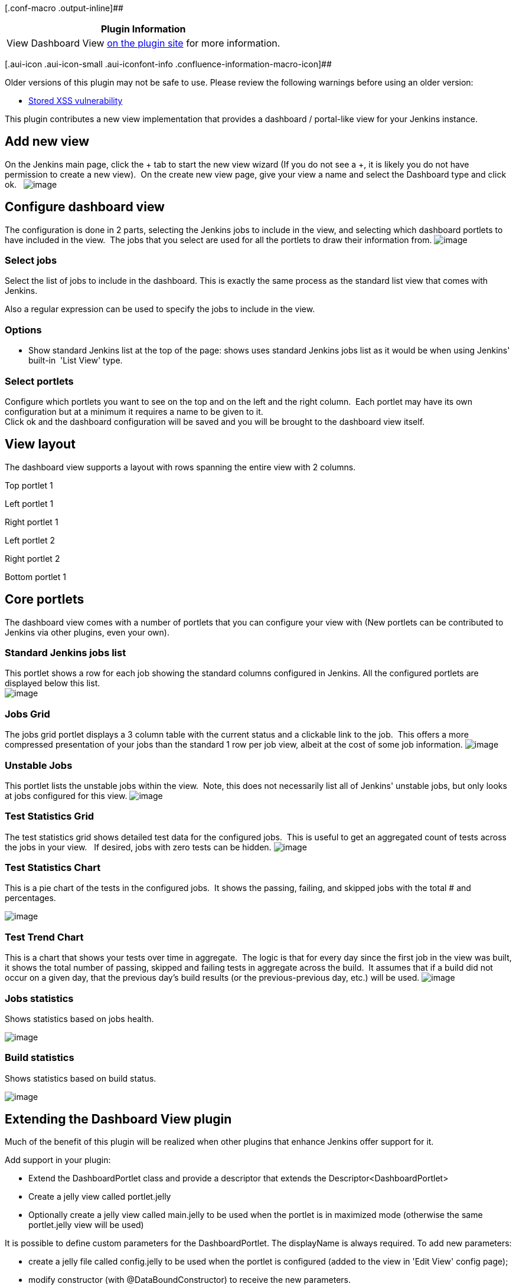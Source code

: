 [.conf-macro .output-inline]##

[cols="",options="header",]
|===
|Plugin Information
|View Dashboard View https://plugins.jenkins.io/dashboard-view[on the
plugin site] for more information.
|===

[.aui-icon .aui-icon-small .aui-iconfont-info .confluence-information-macro-icon]##

Older versions of this plugin may not be safe to use. Please review the
following warnings before using an older version:

* https://jenkins.io/security/advisory/2019-09-12/#SECURITY-1489[Stored
XSS vulnerability]

This plugin contributes a new view implementation that provides a
dashboard / portal-like view for your Jenkins instance.

[[DashboardView-Addnewview]]
== Add new view

On the Jenkins main page, click the + tab to start the new view wizard
(If you do not see a +, it is likely you do not have permission to
create a new view).  On the create new view page, give your view a name
and select the Dashboard type and click ok.  
[.confluence-embedded-file-wrapper]#image:docs/images/create-view.PNG[image]#

[[DashboardView-Configuredashboardview]]
== Configure dashboard view

The configuration is done in 2 parts, selecting the Jenkins jobs to
include in the view, and selecting which dashboard portlets to have
included in the view.  The jobs that you select are used for all the
portlets to draw their information from.
[.confluence-embedded-file-wrapper]#image:docs/images/dashboard-view-configure-1.jpg[image]#

[[DashboardView-Selectjobs]]
=== Select jobs

Select the list of jobs to include in the dashboard. This is exactly the
same process as the standard list view that comes with Jenkins.

Also a regular expression can be used to specify the jobs to include in
the view.

[[DashboardView-Options]]
=== Options

* Show standard Jenkins list at the top of the page: shows uses standard
Jenkins jobs list as it would be when using Jenkins' built-in  'List
View' type.

[[DashboardView-Selectportlets]]
=== Select portlets

Configure which portlets you want to see on the top and on the left and
the right column.  Each portlet may have its own configuration but at a
minimum it requires a name to be given to it. +
Click ok and the dashboard configuration will be saved and you will be
brought to the dashboard view itself.

[[DashboardView-Viewlayout]]
== View layout

The dashboard view supports a layout with rows spanning the entire view
with 2 columns.

Top portlet 1

Left portlet 1

Right portlet 1

Left portlet 2

Right portlet 2

Bottom portlet 1

[[DashboardView-Coreportlets]]
== Core portlets

The dashboard view comes with a number of portlets that you can
configure your view with (New portlets can be contributed to Jenkins via
other plugins, even your own).

[[DashboardView-StandardJenkinsjobslist]]
=== Standard Jenkins jobs list

This portlet shows a row for each job showing the standard columns
configured in Jenkins. All the configured portlets are displayed below
this list. +
[.confluence-embedded-file-wrapper]#image:docs/images/dashboard-view-ShowStdJobListAtTop.jpg[image]#

[[DashboardView-JobsGrid]]
=== Jobs Grid

The jobs grid portlet displays a 3 column table with the current status
and a clickable link to the job.  This offers a more compressed
presentation of your jobs than the standard 1 row per job view, albeit
at the cost of some job information.
[.confluence-embedded-file-wrapper]#image:docs/images/all-jobs.PNG[image]#

[[DashboardView-UnstableJobs]]
=== Unstable Jobs

This portlet lists the unstable jobs within the view.  Note, this does
not necessarily list all of Jenkins' unstable jobs, but only looks at
jobs configured for this view.
[.confluence-embedded-file-wrapper]#image:docs/images/unstable-jobs.PNG[image]#

[[DashboardView-TestStatisticsGrid]]
=== Test Statistics Grid

The test statistics grid shows detailed test data for the configured
jobs.  This is useful to get an aggregated count of tests across the
jobs in your view.   If desired, jobs with zero tests can be hidden.
[.confluence-embedded-file-wrapper]#image:docs/images/test-stats-grid.PNG[image]#

[[DashboardView-TestStatisticsChart]]
=== Test Statistics Chart

This is a pie chart of the tests in the configured jobs.  It shows the
passing, failing, and skipped jobs with the total # and percentages.

[.confluence-embedded-file-wrapper]#image:docs/images/test-stats-chart.PNG[image]#

[[DashboardView-TestTrendChart]]
=== Test Trend Chart

This is a chart that shows your tests over time in aggregate.  The logic
is that for every day since the first job in the view was built, it
shows the total number of passing, skipped and failing tests in
aggregate across the build.  It assumes that if a build did not occur on
a given day, that the previous day's build results (or the
previous-previous day, etc.) will be used.
[.confluence-embedded-file-wrapper]#image:docs/images/test-trends.PNG[image]#

[[DashboardView-Jobsstatistics]]
=== Jobs statistics

Shows statistics based on jobs health.

[.confluence-embedded-file-wrapper]#image:docs/images/dashboard-view-JobsStatistics.JPG[image]#

[[DashboardView-Buildstatistics]]
=== Build statistics

Shows statistics based on build status.

[.confluence-embedded-file-wrapper]#image:docs/images/dashboard-view-BuildStatistics.JPG[image]#

[[DashboardView-ExtendingtheDashboardViewplugin]]
== Extending the Dashboard View plugin

Much of the benefit of this plugin will be realized when other plugins
that enhance Jenkins offer support for it.

Add support in your plugin:

* Extend the DashboardPortlet class and provide a descriptor that
extends the Descriptor<DashboardPortlet>
* Create a jelly view called portlet.jelly
* Optionally create a jelly view called main.jelly to be used when the
portlet is in maximized mode (otherwise the same portlet.jelly view will
be used)

It is possible to define custom parameters for the DashboardPortlet. The
displayName is always required. To add new parameters:

* create a jelly file called config.jelly to be used when the portlet is
configured (added to the view in 'Edit View' config page);
* modify constructor (with @DataBoundConstructor) to receive the new
parameters.

Looking at the source code of this plugin will show a number of examples
of doing this. The core portlets do the same thing that your plugin
would do.

On your plugin Wiki page, add the label supports-dashboard-view so that
it will show up in the list below.

Sample files:

*MyPortlet.java*

[source,syntaxhighlighter-pre]
----
import hudson.plugins.view.dashboard.DashboardPortlet;

class MyPortlet extends DashboardPortlet {

    @DataBoundConstructor
    public MyPortlet(String name) {
        super(name);
    }

// do whatever you want

    @Extension
    public static class DescriptorImpl extends Descriptor<DashboardPortlet> {
        @Override
        public String getDisplayName() {
            return "MyPortlet";
        }
    }
};
----

*portlet.jelly*

[source,syntaxhighlighter-pre]
----
<j:jelly xmlns:j="jelly:core" xmlns:st="jelly:stapler" xmlns:d="jelly:define" xmlns:dp="/hudson/plugins/view/dashboard" xmlns:l="/lib/layout" xmlns:t="/lib/hudson" xmlns:f="/lib/form">

  <dp:decorate portlet="${it}"> <!-- This is to say that this is a dashboard view portlet -->
    <tr><td> <!-- This is needed because everything is formatted as a table - ugly, I know -->

      <!-- you can include a separate file with the logic to display your data or you can write here directly -->
      <div align="center">
        <st:include page="myportlet.jelly"/>
       </div>

     </td></tr>
  </dp:decorate>
</j:jelly>
----

[[DashboardView-OtherpluginsthatsupporttheDashboardView]]
== Other plugins that support the Dashboard View

* {blank}
+
[.icon .aui-icon .content-type-page]#Page:#
+
https://wiki.jenkins.io/display/JENKINS/Cppcheck+Plugin[Cppcheck Plugin]
[.smalltext]#— This plugin generates the trend report for
http://cppcheck.wiki.sourceforge.net/[CppCheck], a tool for static C/C++
code analysis.#
* {blank}
+
[.icon .aui-icon .content-type-page]#Page:#
+
https://wiki.jenkins.io/display/JENKINS/Cadence+vManager+Plugin[Cadence
vManager Plugin] [.smalltext]#— This plugin adds an ability to perform
REST over HTTP calls to Cadence vManager as a step in your build.#
* {blank}
+
[.icon .aui-icon .content-type-page]#Page:#
+
https://wiki.jenkins.io/display/JENKINS/M2+Release+Plugin[M2 Release
Plugin] [.smalltext]#— This plugin allows you to perform a release build
using the
http://maven.apache.org/plugins/maven-release-plugin/[maven-release-plugin]
from within Jenkins.#
* {blank}
+
[.icon .aui-icon .content-type-page]#Page:#
+
https://wiki.jenkins.io/display/JENKINS/Questa+VRM+Plugin[Questa VRM
Plugin] [.smalltext]#— Adds the ability for Jenkins to publish results
from Mentor Graphics Questa Verification Run Manager (VRM).#
* {blank}
+
[.icon .aui-icon .content-type-page]#Page:#
+
https://wiki.jenkins.io/display/JENKINS/Parasoft+Findings+Plugin[Parasoft
Findings Plugin]
* {blank}
+
[.icon .aui-icon .content-type-page]#Page:#
+
https://wiki.jenkins.io/display/JENKINS/Rich+Text+Publisher+Plugin[Rich
Text Publisher Plugin] [.smalltext]#— This plugin puts custom rich text
message to the Build pages and Job main page (for last build). Atlassian
Confluence, WikiText and HTML notations are supported.#
* {blank}
+
[.icon .aui-icon .content-type-page]#Page:#
+
https://wiki.jenkins.io/display/JENKINS/OWASP+Dependency-Check+Plugin[OWASP
Dependency-Check Plugin] [.smalltext]#— This plugin can analyze
dependencies and generate trend reports for
https://www.owasp.org/index.php/OWASP_Dependency_Check[Dependency-Check],
an open source utility that detects known vulnerabilities in project
dependencies.#
* {blank}
+
[.icon .aui-icon .content-type-page]#Page:#
+
https://wiki.jenkins.io/display/JENKINS/Static+Code+Analysis+Plug-ins[Static
Code Analysis Plug-ins]
* {blank}
+
[.icon .aui-icon .content-type-page]#Page:#
+
https://wiki.jenkins.io/display/JENKINS/DRY+Plugin[DRY Plugin]
[.smalltext]#— This plugin generates the trend report for duplicate code
checkers like http://pmd.sourceforge.net/cpd.html[CPD] or
http://www.harukizaemon.com/simian/[Simian].#
* {blank}
+
[.icon .aui-icon .content-type-page]#Page:#
+
https://wiki.jenkins.io/display/JENKINS/SLOCCount+Plugin[SLOCCount
Plugin] [.smalltext]#— This plug-in generates trend report for
http://www.dwheeler.com/sloccount/[SLOCCount] and
http://cloc.sourceforge.net/[cloc] open source tools, that count number
of code lines written in many programming languages.#
* {blank}
+
[.icon .aui-icon .content-type-page]#Page:#
+
https://wiki.jenkins.io/display/JENKINS/Analysis+Collector+Plugin[Analysis
Collector Plugin] [.smalltext]#— This plug-in is an add-on for the
plug-ins
https://wiki.jenkins.io/display/JENKINS/Checkstyle+Plugin[Checkstyle],
https://wiki.jenkins.io/display/JENKINS/DRY+Plugin[Dry],
https://wiki.jenkins.io/display/JENKINS/FindBugs+Plugin[FindBugs],
https://wiki.jenkins.io/display/JENKINS/PMD+Plugin[PMD],
https://wiki.jenkins.io/display/JENKINS/Android+Lint+Plugin[Android
Lint], https://wiki.jenkins.io/display/JENKINS/Task+Scanner+Plugin[Task
Scanner], and
https://wiki.jenkins.io/display/JENKINS/Warnings+Plugin[Warnings]: the
plug-in collects the different analysis results and shows the results in
a combined trend graph. Additionally, the plug-in provides health
reporting and build stability based on these combined results.#
* {blank}
+
[.icon .aui-icon .content-type-page]#Page:#
+
https://wiki.jenkins.io/display/JENKINS/Project+Statistics+Plugin[Project
Statistics Plugin] [.smalltext]#— #

This plugin provides new dashboard-view portlets and new columns for
displaying project statistics for your Jenkins instance.
* {blank}
+
[.icon .aui-icon .content-type-page]#Page:#
+
https://wiki.jenkins.io/display/JENKINS/Android+Lint+Plugin[Android Lint
Plugin] [.smalltext]#— Parses output from the Android lint tool and
displays the results for analysis.#
* {blank}
+
[.icon .aui-icon .content-type-page]#Page:#
+
https://wiki.jenkins.io/display/JENKINS/Custom+Job+Icon+Plugin[Custom
Job Icon Plugin] [.smalltext]#— This plugin allows to configure a custom
icon for each job in order to improve the job visibility on the
dashboard.#
* {blank}
+
[.icon .aui-icon .content-type-page]#Page:#
+
https://wiki.jenkins.io/display/JENKINS/Warnings+Next+Generation+Plugin[Warnings
Next Generation Plugin] [.smalltext]#— This plugin collects compiler
warnings or issues reported by static analysis tools and visualizes the
results.#
* {blank}
+
[.icon .aui-icon .content-type-page]#Page:#
+
https://wiki.jenkins.io/display/JENKINS/PMD+Plugin[PMD Plugin]
[.smalltext]#— This plugin generates the trend report for
http://pmd.sourceforge.net/[PMD], an open source static code analysis
program. #
* {blank}
+
[.icon .aui-icon .content-type-page]#Page:#
+
https://wiki.jenkins.io/display/JENKINS/Task+Scanner+Plugin[Task Scanner
Plugin] [.smalltext]#— This plugin scans the workspace files for open
tasks and generates a trend report.#
* {blank}
+
[.icon .aui-icon .content-type-page]#Page:#
+
https://wiki.jenkins.io/display/JENKINS/CCM+Plugin[CCM Plugin]
[.smalltext]#— This plug-in generates reports on cyclomatic complexity
for .NET code.#
* {blank}
+
[.icon .aui-icon .content-type-page]#Page:#
+
https://wiki.jenkins.io/display/JENKINS/FindBugs+Plugin[FindBugs Plugin]
[.smalltext]#— This plugin generates the trend report for
http://findbugs.sourceforge.net/[FindBugs], an open source program which
uses static analysis to look for bugs in Java code. #
* {blank}
+
[.icon .aui-icon .content-type-page]#Page:#
+
https://wiki.jenkins.io/display/JENKINS/Checkstyle+Plugin[Checkstyle
Plugin] [.smalltext]#— This plugin generates the trend report for
http://checkstyle.sourceforge.net/[Checkstyle], an open source static
code analysis program. #
* {blank}
+
[.icon .aui-icon .content-type-page]#Page:#
+
https://wiki.jenkins.io/display/JENKINS/Release+Plugin[Release Plugin]
[.smalltext]#— This plugin adds the ability to wrap your job with pre-
and post- build steps which are only executed when a manual release
build is triggered.#
* {blank}
+
[.icon .aui-icon .content-type-page]#Page:#
+
https://wiki.jenkins.io/display/JENKINS/Warnings+Plugin[Warnings Plugin]
[.smalltext]#— This plugin generates the trend report for compiler
warnings in the console log or in log files.#

[[DashboardView-TODO]]
== TODO

* Use 'div' instead of 'table' to place portlets in the page.
* update this wiki page with more updated screenshots.

[[DashboardView-VersionHistory]]
== Version History

[[DashboardView-Version2.11andnewer]]
=== Version 2.11 and newer

See GitHub releases

[[DashboardView-Version2.10(2018/11/11)]]
=== Version 2.10 (2018/11/11)

(Needs Jenkins 1.625.3 and Java 7)

* Modernizes dependencies, update joda-time to latest version
* Don't depend on maven-plugin anymore
* Fix fullscreen view on newer Jenkins versions (Thanks to
[.link-gray .no-underline .ml-1]#eva-mueller-coremedia#,
[.author .text-inherit .css-truncate-target]#NeverOddOrEven and
[.author .text-inherit .css-truncate-target]#szhem for providing
pull-requests fixing this issue, fixes
https://issues.jenkins-ci.org/browse/JENKINS-39941[JENKINS-39941], )##
* [.author .text-inherit .css-truncate-target]#[.author .text-inherit .css-truncate-target]#Fix
health percentage cutoff (Thanks to zizizach for noticing this)##
* [.author .text-inherit .css-truncate-target]#[.author .text-inherit .css-truncate-target]#Alternate
percentages when near 0/100% (Provided by Arnaud TAMAILLON)##
* [.author .text-inherit .css-truncate-target]#[.author .text-inherit .css-truncate-target]#Apply
full screen style to maximized portlets##
* [.author .text-inherit .css-truncate-target]#[.author .text-inherit .css-truncate-target]#Based
on https://issues.jenkins-ci.org/browse/JENKINS-13687[JENKINS-13687]:
Add config button to full screen (fixes
http://jenkins-52170/[JENKINS-52170], thanks to
[.view-issue-field]#[.user-hover]# jjasper for the inspiration)####
* [.author .text-inherit .css-truncate-target]#[.author .text-inherit .css-truncate-target]#https://issues.jenkins-ci.org/browse/JENKINS-49745[JENKINS-49745]:
Better JavaScript error handling in "Agent statistics" portlet +
##

[[DashboardView-Version2.9.11(2017/06/07)]]
=== Version 2.9.11 (2017/06/07)

(Needs Jenkins 1.580.1)

* https://issues.jenkins-ci.org/browse/JENKINS-43863[JENKINS-43863]:
Bump Jenkins version and include needed dependencies.

[[DashboardView-Version2.9.10(2016/06/01)]]
=== Version 2.9.10 (2016/06/01)

* Bugfix: Ensure that $\{jobs} is really a Collection<Job>
* Minor cleanups
* https://issues.jenkins-ci.org/browse/JENKINS-35266[JENKINS-35266]: Fix
reset of Hide projects with no tests in the test portlet

[[DashboardView-Version2.9.9(2015/05/17)]]
=== Version 2.9.9 (2015/05/17)

* Hide inactive matrix configurations from the Test Statistics Grid
(JENKINS-34804)
* Add option to Test Statistics Portlet to allow jobs with 0 tests to be
hidden. (JENKINS-33952)

[[DashboardView-Version2.9.7(2015/12/19)]]
=== Version 2.9.7 (2015/12/19)

* Fixed icons missing in build statistics portlet
(https://issues.jenkins-ci.org/browse/JENKINS-29690[JENKINS-29690])
* Fixed test result trend not displayed in matrix project configuration
top page
(https://issues.jenkins-ci.org/browse/JENKINS-12205[JENKINS-12205])
* Optimized job statistics portlet
(https://issues.jenkins-ci.org/browse/JENKINS-26879[JENKINS-26879])
* Add an option to show in full screen

[[DashboardView-Version2.9.6(2015/07/13)]]
=== Version 2.9.6 (2015/07/13)

* Do not rely on relative links
(https://issues.jenkins-ci.org/browse/JENKINS-28860[JENKINS-28860])

[[DashboardView-Version2.9.5(2015/06/18)]]
=== Version 2.9.5 (2015/06/18)

* Use request based URLs
* Fixed "Starting jobs returns error 'Form post required'"
(https://issues.jenkins-ci.org/browse/JENKINS-20025[JENKINS-20025])

[[DashboardView-Version2.9.4(2014/07/29)]]
=== Version 2.9.4 (2014/07/29)

* Fix CCE which causes the Unstable jobs portlet to blank out if you
have any Maven Job type projects.
* Fix duplicate entries when using the Unstable jobs portlet with
recursion enabled for the view
* Fix the build link on the Jobs Grid

[[DashboardView-Version2.9.3(2014/07/14)]]
=== Version 2.9.3 (2014/07/14)

* Release fails with recent git client
* Fixed issue where dashboard view would not work inside a folder. If a
view was created inside a folder, the jobLink would fail to properly
provide the correct url
(https://github.com/jenkinsci/dashboard-view-plugin/pull/24[pull/24]).
* Ensure that $\{jobs} is really a Collection<Job>, with no Folder for
example
(https://issues.jenkins-ci.org/browse/JENKINS-21578[JENKINS-21578],
https://github.com/jenkinsci/dashboard-view-plugin/pull/23[pull/23]).
* Fixed unstable job portlet to properly display failing or unstable
jobs inside folders
(https://github.com/jenkinsci/dashboard-view-plugin/pull/22[pull/22]).
* TestStatisticsPortlet config.jelly: the reference to the instance of
the portlet was using the wrong syntax
(https://github.com/jenkinsci/dashboard-view-plugin/pull/21[pull/21]).

[[DashboardView-Version2.9.2(2013/10/27)]]
=== Version 2.9.2 (2013/10/27)

* No changes (!?)

[[DashboardView-Version2.9.1(2013/8/16)]]
=== Version 2.9.1 (2013/8/16)

* Upgrading to dashboard-view 2.9 causes Jobs Grid information to not be
displayed
(https://issues.jenkins-ci.org/browse/JENKINS-19219[JENKINS-19219]).

[[DashboardView-Version2.9(2013/8/13)]]
=== Version 2.9 (2013/8/13)

* Added configuration to JobsPortlet: Number of column and job filling
direction.
* Added Timeshift-Option for Test-Trend-Chart
(https://issues.jenkins-ci.org/browse/JENKINS-15814[JENKINS-15814]).
* Build statistics does not display result with regex .* filter
(https://issues.jenkins-ci.org/browse/JENKINS-18880[JENKINS-18880]).
* Added Number of columns and Fill column first parameters
(https://github.com/jenkinsci/dashboard-view-plugin/pull/10[pull/10]).
* Awful performance from Latest Builds portlet
(https://issues.jenkins-ci.org/browse/JENKINS-18861[JENKINS-18861]).

[[DashboardView-Version2.8(2013/7/9)]]
=== Version 2.8 (2013/7/9)

* Avoid loading too many build records for display jobs
(https://issues.jenkins-ci.org/browse/JENKINS-15858[JENKINS-15858]).
* Fix test trend chart for TestNG test results.
* Sort list of available dashboards alphabetically
(https://issues.jenkins-ci.org/browse/JENKINS-6289[JENKINS-6289]).

[[DashboardView-Version2.7(2013/6/27)]]
=== Version 2.7 (2013/6/27)

* Dashboard View plugin v2.6 broke URL path to build stability
images(https://issues.jenkins-ci.org/browse/JENKINS-18049[JENKINS-18049]).

[[DashboardView-Version2.6(2012/05/19)]]
=== Version 2.6 (2012/05/19)

TBC

[[DashboardView-Version2.5(2012/03/23)]]
=== Version 2.5 (2012/03/23)

* Added possibility to sort the test statistics grid portlet results
https://issues.jenkins-ci.org/browse/JENKINS-16943[JENKINS-16943]
* Added iframe portlet
* Removed configure link from dashboard

[[DashboardView-Version2.4(2012/11/12)]]
=== Version 2.4 (2012/11/12)

* Fixed null pointer exception in TestTrendChart portlet
https://issues.jenkins-ci.org/browse/JENKINS-14522[JENKINS-14522]
* Showing Jenkins pop-up menu when hovering on the job link
https://issues.jenkins-ci.org/browse/JENKINS-15294[JENKINS-15294]
* Added optional colours to TestStatisticChart (improvement provided by
user https://github.com/jake-stacktrace[jake-stacktrace])
* Added support for folders in view (provided by user
https://github.com/ndeloof[ndeloof])

[[DashboardView-Version2.3(2012/07/17)]]
=== Version 2.3 (2012/07/17)

* Added image portlet: allows to display an image given the URL
* Modified "Test Trend Chart" portlet: allow to select what type of
tests to display (All tests, Only successful, Only failed, Only skipped)
https://issues.jenkins-ci.org/browse/JENKINS-12126[JENKINS-12126]
* Modified "Test Trend Chart" portlet: modified x-axis label of test
trend to use only day-month

[[DashboardView-Version2.2(2012/01/11)]]
=== Version 2.2 (2012/01/11)

* Compatibility with
https://wiki.jenkins.io/display/JENKINS/Extension+Point+for+Project+Views+Navigation[Extension
Point for Project Navigation]

[[DashboardView-Version2.1(2011/10/08)]]
=== Version 2.1 (2011/10/08)

* Added patch provided by Matt
https://issues.jenkins-ci.org/browse/JENKINS-9559[JENKINS-9559]
* Added timestamp sorting in LatestBuilds view
https://issues.jenkins-ci.org/browse/JENKINS-9606[JENKINS-9606]
* TestTrendChart was reporting tests contribution in the past; modified
to contribute to the future
https://issues.jenkins-ci.org/browse/JENKINS-10529[JENKINS-10529]
* Fixed visualization when a date range is provided
https://issues.jenkins-ci.org/browse/JENKINS-10529[JENKINS-10529]
* Fixed issue with test trend chart is empty with maven2 projects
https://issues.jenkins-ci.org/browse/JENKINS-7099[JENKINS-7099] (fix
provided by user https://github.com/larrys[larrys])
* Add new statistics portlet "Slaves statistics" which displays count of
slaves, offline slaves, online slaves, disconected slaves, tasks in a
queue and running jobs (provided by user
https://github.com/lvotypko[lvotypko])

[[DashboardView-Version2.0.2]]
=== Version 2.0.2

* Renamed hudson to jenkins.

[[DashboardView-Version2.0.1(2011/03/07)]]
=== Version 2.0.1 (2011/03/07)

* Supported near 100 and near 0 percents in test statistics grid
https://issues.jenkins-ci.org/browse/JENKINS-7913[JENKINS-7913]
* Modified relative to absolute URL image for portlet collapse/expand
icons https://issues.jenkins-ci.org/browse/JENKINS-8956[JENKINS-8956]
* Improved the usability of show/hide portlet; using new icons from
jenkins theme
https://issues.jenkins-ci.org/browse/JENKINS-8624[JENKINS-8624]]
* Added build button to Unstable and Grid Jobs portlets
https://issues.jenkins-ci.org/browse/JENKINS-7569[JENKINS-7569]

[[DashboardView-Version2.0(2011/02/11)]]
=== Version 2.0 (2011/02/11)

* Modified for github and Jenkins.
* Allow to hide/show portlets directly from the dashboard (without
having to go to the configuration page); see
https://issues.jenkins-ci.org/browse/JENKINS-7465[JENKINS-7465] and
https://issues.jenkins-ci.org/browse/JENKINS-8623[JENKINS-8623] (fix
provided by https://github.com/Godin[Godin])
* Allow to specify a range of dates for TestTrendGraph portlet (use 0 to
auto-adjust the range)
https://issues.jenkins-ci.org/browse/JENKINS-7596[JENKINS-7596]
* Supported near 100 and near 0 percent in test statistics grid
http://issues.jenkins-ci.org/browse/JENKINS-7913[issue #7913] (missing
in this version)
* Fixed bug
https://issues.jenkins-ci.org/browse/JENKINS-7595[JENKINS-7595]

[[DashboardView-Version1.8.2(01/20/2011)]]
=== Version 1.8.2 (01/20/2011)

* Added Japanese translation.

[[DashboardView-Version1.8.1(09/16/2010)]]
=== Version 1.8.1 (09/16/2010)

* Allow to configure standard view parameters for Dashboard View
https://issues.jenkins-ci.org/browse/JENKINS-6618[JENKINS-6618]

[[DashboardView-Version1.8(09/15/2010)]]
=== Version 1.8 (09/15/2010)

* Added some italian translations
* The configuration page has been re-organized
* Allow to specify width of left and right columns in dashboard view
(percentage or fixed width)
https://issues.jenkins-ci.org/browse/JENKINS-7429[JENKINS-7429]

[[DashboardView-Version1.7(08/12/2010)]]
=== Version 1.7 (08/12/2010)

* Show job description tooltip and build description tooltip
https://issues.jenkins-ci.org/browse/JENKINS-7107[JENKINS-7107]
* Allow parametrization of graph width and height for 'Test Trend Graph'
Portlet https://issues.jenkins-ci.org/browse/JENKINS-6811[JENKINS-6811]
* Allow parametrization of number of builds used for 'Latest Builds'
portlet https://issues.jenkins-ci.org/browse/JENKINS-7090[JENKINS-7090]
* Keep 'standard' order for jobLink: build status - health status - job
name https://issues.jenkins-ci.org/browse/JENKINS-6611[JENKINS-6611]
* Added i18n to some parts of the plugin

[[DashboardView-Version1.6(05/20/2010)]]
=== Version 1.6 (05/20/2010)

* Added health icon in custom jobLink
* Added 'title' attribute to img tags
* Added default name on portlet add
https://issues.jenkins-ci.org/browse/JENKINS-5952[JENKINS-5952]
* Added unique id to each portlet (within the same dashboard/view)
https://issues.jenkins-ci.org/browse/JENKINS-6118[JENKINS-6118]

[[DashboardView-Version1.5(04/02/2010)]]
=== Version 1.5 (04/02/2010)

* Fixed 'Last 10 builds' showing always bullet from last build
https://issues.jenkins-ci.org/browse/JENKINS-6091[JENKINS-6091]
* Fixed 'Last 10 builds' doesn't filter jobs
https://issues.jenkins-ci.org/browse/JENKINS-6106[JENKINS-6106]
* Allowing to hide disabled jobs when not using regexp

[[DashboardView-Version1.4(03/25/2010)]]
=== Version 1.4 (03/25/2010)

* Fixed standard Jenkins list view visualization problem

[[DashboardView-Version1.3(03/05/2010)]]
=== Version 1.3 (03/05/2010)

WARNING: if upgrading from a previous release, all the dashboard views
must be edited and saved (also without modifying anything) to correctly
work with this version.

* Layout: added top portlets (portlets that spawn the entire page width)
and are shown above the left and right portlets
https://issues.jenkins-ci.org/browse/JENKINS-5759[JENKINS-5759]
* New portlets:
** standard Jenkins jobs list
https://issues.jenkins-ci.org/browse/JENKINS-5691[JENKINS-5691]
** Jobs statistics
** Build statistics
* Added option to show standard Jenkins jobs list before displaying all
the portlets
https://issues.jenkins-ci.org/browse/JENKINS-5814[JENKINS-5814]

[[DashboardView-Version1.1(11/15/2009)]]
=== Version 1.1 (11/15/2009)

* Fixed issue with Unstable Jobs portlet where content was empty if
builds were being actively run
* New option on regular expression job inclusion to prevent disabled
jobs from appearing
* Supports single column view if only portlets are only specified for
left or right column

[[DashboardView-Version1.0(10/11/2009)]]
=== Version 1.0 (10/11/2009)

* Initial release
